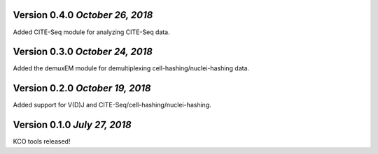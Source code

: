 Version 0.4.0 `October 26, 2018`
--------------------------------

Added CITE-Seq module for analyzing CITE-Seq data.

Version 0.3.0 `October 24, 2018`
--------------------------------

Added the demuxEM module for demultiplexing cell-hashing/nuclei-hashing data.

Version 0.2.0 `October 19, 2018`
--------------------------------

Added support for V(D)J and CITE-Seq/cell-hashing/nuclei-hashing.

Version 0.1.0 `July 27, 2018`
-----------------------------

KCO tools released!

